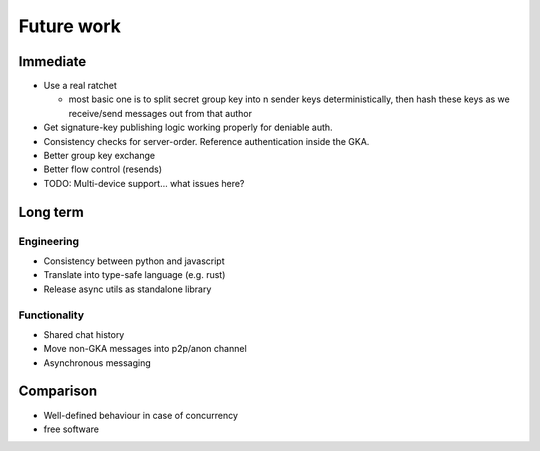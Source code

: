 ===========
Future work
===========

Immediate
=========

- Use a real ratchet

  - most basic one is to split secret group key into n sender keys
    deterministically, then hash these keys as we receive/send messages out
    from that author

- Get signature-key publishing logic working properly for deniable auth.
- Consistency checks for server-order. Reference authentication inside the GKA.

- Better group key exchange
- Better flow control (resends)

- TODO: Multi-device support... what issues here?

Long term
=========

Engineering
-----------

- Consistency between python and javascript
- Translate into type-safe language (e.g. rust)
- Release async utils as standalone library

Functionality
-------------

- Shared chat history
- Move non-GKA messages into p2p/anon channel
- Asynchronous messaging

Comparison
==========

- Well-defined behaviour in case of concurrency
- free software
